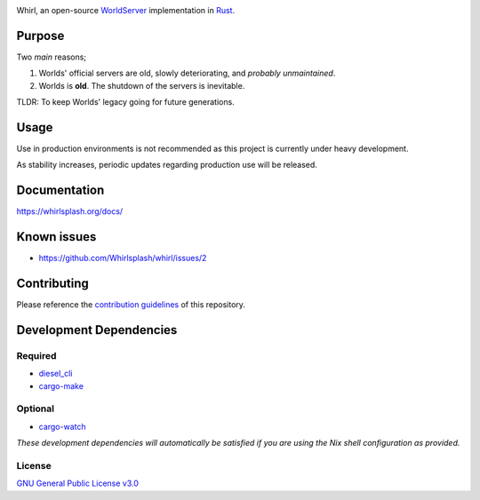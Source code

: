 .. raw:: html

  <p align="center">
    <a href="https://github.com/Whirlsplash/whirl">
      <img src="https://raw.githubusercontent.com/Whirlsplash/assets/master/Whirl.png"
        alt="Whirl" width="220">
    </a>
  </p>
  <h1 align="center">The Open-Source WorldServer.</h1>

  <p align="center">

.. image:: https://img.shields.io/discord/821938182274154506
  :alt: Discord
  :target: https://discord.com/invite/8hn6padWF6

.. image:: https://www.codefactor.io/repository/github/whirlsplash/whirl/badge
  :alt: CodeFactor
  :target: https://www.codefactor.io/repository/github/whirlsplash/whirl

.. image:: https://img.shields.io/badge/Say%20Thanks-!-1EAEDB.svg
  :alt: Say Thanks
  :target: https://saythanks.io/to/fuwnzy@gmail.com

.. image:: https://img.shields.io/github/license/Whirlsplash/whirl
  :alt: License
  :target: ./LICENSE

.. raw:: html

  </p>

Whirl, an open-source
`WorldServer <http://dev.worlds.net/private/GammaDocs/WorldServer.html>`__
implementation in `Rust <https://www.rust-lang.org/>`__.

Purpose
-------

Two *main* reasons;

1. Worlds' official servers are old, slowly deteriorating, and *probably unmaintained*.
2. Worlds is **old**. The shutdown of the servers is inevitable.

TLDR: To keep Worlds' legacy going for future generations.

Usage
-----

Use in production environments is not recommended as this project is currently under heavy
development.

As stability increases, periodic updates regarding production use will be released.

Documentation
-------------

https://whirlsplash.org/docs/

Known issues
------------

-  https://github.com/Whirlsplash/whirl/issues/2

Contributing
------------

Please reference the `contribution guidelines <./CONTRIBUTING.md>`__ of this repository.

Development Dependencies
------------------------

Required
~~~~~~~~

-  `diesel\_cli <https://crates.io/crates/diesel_cli>`__
-  `cargo-make <https://github.com/sagiegurari/cargo-make>`__

Optional
~~~~~~~~

-  `cargo-watch <https://crates.io/crates/cargo-watch>`__

*These development dependencies will automatically be satisfied if you are using the Nix shell
configuration as provided.*

License
~~~~~~~

`GNU General Public License v3.0 <./LICENSE>`__
